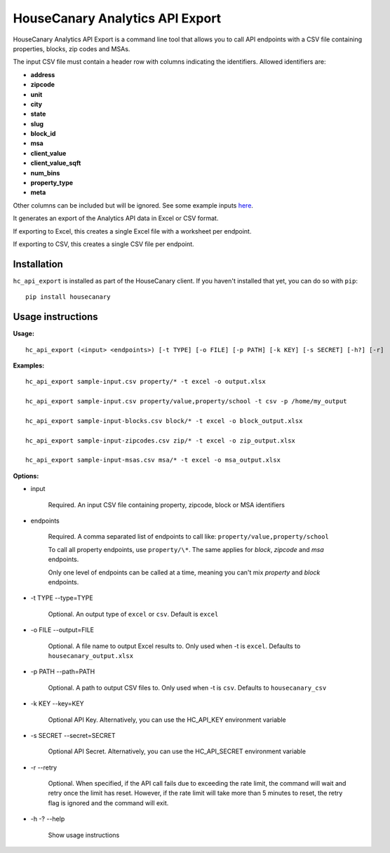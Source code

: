 HouseCanary Analytics API Export
=============================

HouseCanary Analytics API Export is a command line tool that allows you to call API endpoints
with a CSV file containing properties, blocks, zip codes and MSAs.

The input CSV file must contain a header row with columns indicating the identifiers.
Allowed identifiers are:

-  **address**
-  **zipcode**
-  **unit**
-  **city**
-  **state**
-  **slug**
-  **block_id**
-  **msa**
-  **client_value**
-  **client_value_sqft**
-  **num_bins**
-  **property_type**
-  **meta**

Other columns can be included but will be ignored.
See some example inputs `here <../../sample_input/>`_.

It generates an export of the Analytics API data in Excel or CSV format.

If exporting to Excel, this creates a single Excel file with a worksheet per endpoint.

If exporting to CSV, this creates a single CSV file per endpoint.

Installation
------------

``hc_api_export`` is installed as part of the HouseCanary client. If you haven't installed that yet, you can do so with ``pip``:

::

    pip install housecanary

Usage instructions
------------------

**Usage:**

::

    hc_api_export (<input> <endpoints>) [-t TYPE] [-o FILE] [-p PATH] [-k KEY] [-s SECRET] [-h?] [-r]

**Examples:**

::

    hc_api_export sample-input.csv property/* -t excel -o output.xlsx

    hc_api_export sample-input.csv property/value,property/school -t csv -p /home/my_output

    hc_api_export sample-input-blocks.csv block/* -t excel -o block_output.xlsx

    hc_api_export sample-input-zipcodes.csv zip/* -t excel -o zip_output.xlsx

    hc_api_export sample-input-msas.csv msa/* -t excel -o msa_output.xlsx

**Options:**

- input

    Required. An input CSV file containing property, zipcode, block or MSA identifiers

- endpoints

    Required. A comma separated list of endpoints to call like: ``property/value,property/school``

    To call all property endpoints, use ``property/\*``. The same applies for `block`, `zipcode` and `msa` endpoints.

    Only one level of endpoints can be called at a time, meaning you can't mix `property` and `block` endpoints.

- -t TYPE --type=TYPE

    Optional. An output type of ``excel`` or ``csv``. Default is ``excel``

- -o FILE --output=FILE

    Optional. A file name to output Excel results to. Only used when -t is ``excel``. Defaults to ``housecanary_output.xlsx``

- -p PATH --path=PATH

    Optional. A path to output CSV files to. Only used when -t is ``csv``. Defaults to ``housecanary_csv``

- -k KEY --key=KEY

    Optional API Key. Alternatively, you can use the HC_API_KEY environment variable

- -s SECRET --secret=SECRET

    Optional API Secret. Alternatively, you can use the HC_API_SECRET environment variable

- -r --retry

    Optional. When specified, if the API call fails due to exceeding the rate limit, the command will wait and retry once the limit has reset. However, if the rate limit will take more than 5 minutes to reset, the retry flag is ignored and the command will exit.

- -h -? --help

    Show usage instructions